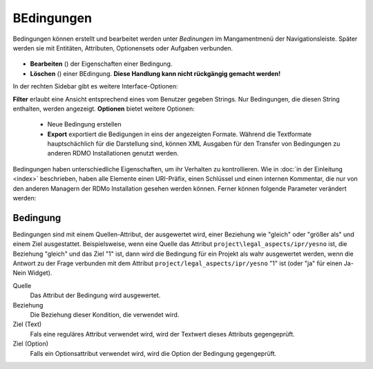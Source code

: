 BEdingungen
----------

Bedingungen können erstellt und bearbeitet werden unter *Bedinungen* im Mangamentmenü der Navigationsleiste. Später werden sie mit Entitäten, Attributen, Optionensets oder Aufgaben verbunden.


.. figure:: ../_static/img/screens/Bedingungen.PNG
   :target: ../_static/img/screens/Bedingungen.PNG

   Screenshot des Bedinungen-Managment Interfaces.
   
  Auf der linken Seite sind alle Bedingungen der RDMO-Instalaltion verfügbar. Bedinungen zeigen ihren Schlüssel und eine textuelle Darstellung was sie auswerten. Auf der rechten Seite von jedem Bedinungsfeld zeigen Symbole an wie mit dem jewieligen Element interagiert werden kann. Die folgenden Optionen stehen zur Auswahl:


* **Bearbeiten** (|update|) der Eigenschaften einer Bedingung.
* **Löschen** (|delete|) einer BEdingung. **Diese Handlung kann nicht rückgängig gemacht werden!**

.. |update| image:: ../_static/img/icons/update.png
.. |delete| image:: ../_static/img/icons/delete.png

In der rechten Sidebar gibt es weitere Interface-Optionen:

**Filter** erlaubt eine Ansicht entsprechend eines vom Benutzer gegeben Strings. Nur Bedingungen, die diesen String enthalten, werden angezeigt.
**Optionen** bietet weitere Optionen:

  * Neue Bedingung erstellen
  
  * **Export** exportiert die Bedigungen in eins der angezeigten Formate. Während die Textformate hauptschächlich für die Darstellung sind, können XML Ausgaben für den Transfer von Bedingungen zu anderen RDMO Installationen genutzt werden.

Bedingungen haben unterschiedliche Eigenschaften, um ihr Verhalten zu kontrollieren. Wie in :doc:`in der Einleitung <index>` beschrieben,  haben alle Elemente einen URI-Präfix, einen Schlüssel und einen internen Kommentar, die nur von den anderen Managern der RDMo Installation gesehen werden können. Ferner können folgende Parameter verändert werden: 

Bedingung
"""""""""

Bedingungen sind mit einem Quellen-Attribut, der ausgewertet wird, einer Beziehung wie "gleich" oder "größer als" und einem Ziel ausgestattet. Beispielsweise, wenn eine Quelle das Attribut ``project\legal_aspects/ipr/yesno`` ist, die Beziehung "gleich" und das Ziel "1" ist, dann wird die Bedingung für ein Projekt als wahr ausgewertet werden, wenn die Antwort zu der Frage verbunden mit dem Attribut ``project/legal_aspects/ipr/yesno`` "1" ist (oder "ja" für einen Ja-Nein Widget).

Quelle
  Das Attribut der Bedingung wird ausgewertet.

Beziehung
  Die Beziehung dieser Kondition, die verwendet wird.

Ziel (Text)
  Fals eine reguläres Attribut verwendet wird, wird der Textwert dieses Attributs gegengeprüft.

Ziel (Option)
  Falls ein Optionsattribut verwendet wird, wird die Option der Bedingung gegengeprüft.
